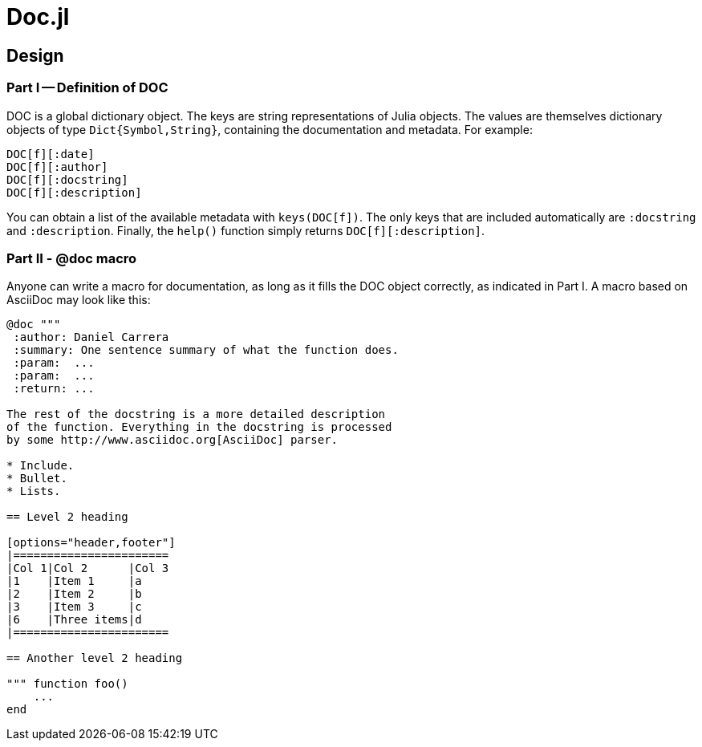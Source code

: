 = Doc.jl

== Design

=== Part I -- Definition of DOC

DOC is a global dictionary object. The keys are string representations
of Julia objects. The values are themselves dictionary objects of
type `Dict{Symbol,String}`, containing the documentation and metadata.
For example:

----
DOC[f][:date]
DOC[f][:author]
DOC[f][:docstring]
DOC[f][:description]
----

You can obtain a list of the available metadata with `keys(DOC[f])`.
The only keys that are included automatically are `:docstring` and
`:description`. Finally, the `help()` function simply returns
`DOC[f][:description]`.


=== Part II - @doc macro

Anyone can write a macro for documentation, as long as it fills the
DOC object correctly, as indicated in Part I. A macro based on
AsciiDoc may look like this:

[source]
----
@doc """
 :author: Daniel Carrera
 :summary: One sentence summary of what the function does.
 :param:  ...
 :param:  ...
 :return: ...

The rest of the docstring is a more detailed description
of the function. Everything in the docstring is processed
by some http://www.asciidoc.org[AsciiDoc] parser.

* Include.
* Bullet.
* Lists.

== Level 2 heading

[options="header,footer"]
|=======================
|Col 1|Col 2      |Col 3
|1    |Item 1     |a
|2    |Item 2     |b
|3    |Item 3     |c
|6    |Three items|d
|=======================

== Another level 2 heading

""" function foo()
    ...
end
----
